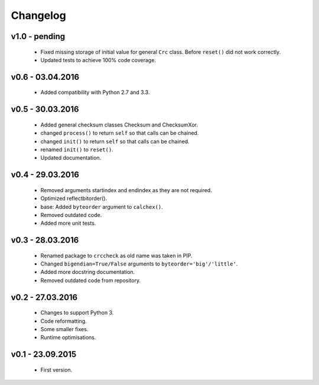 =========
Changelog
=========

v1.0 - pending
==============
 * Fixed missing storage of initial value for general ``Crc`` class. Before ``reset()`` did not work correctly.
 * Updated tests to achieve 100% code coverage.

v0.6 - 03.04.2016
=================
 * Added compatibility with Python 2.7 and 3.3.

v0.5 - 30.03.2016
=================
 * Added general checksum classes Checksum and ChecksumXor.
 * changed ``process()`` to return ``self`` so that calls can be chained.
 * changed ``init()`` to return ``self`` so that calls can be chained.
 * renamed ``init()`` to ``reset()``.
 * Updated documentation.

v0.4 - 29.03.2016
=================
 * Removed arguments startindex and endindex as they are not required.
 * Optimized reflectbitorder().
 * base: Added ``byteorder`` argument to ``calchex()``.
 * Removed outdated code.
 * Added more unit tests.

v0.3 - 28.03.2016
=================
 * Renamed package to ``crccheck`` as old name was taken in PIP.
 * Changed ``bigendian=True/False`` arguments to ``byteorder='big'/'little'``.
 * Added more docstring documentation.
 * Removed outdated code from repository.

v0.2 - 27.03.2016
=================
 * Changes to support Python 3.
 * Code reformatting.
 * Some smaller fixes.
 * Runtime optimisations.

v0.1 - 23.09.2015
=================
 * First version.
